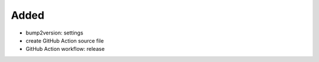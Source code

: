 .. A new scriv changelog fragment.
..
.. Uncomment the header that is right (remove the leading dots).
..
Added
.....

- bump2version:  settings

- create GitHub Action source file

- GitHub Action workflow:  release

.. Changed
.. .......
..
.. - A bullet item for the Changed category.
..
.. Deprecated
.. ..........
..
.. - A bullet item for the Deprecated category.
..
.. Fixed
.. .....
..
.. - A bullet item for the Fixed category.
..
.. Removed
.. .......
..
.. - A bullet item for the Removed category.
..
.. Security
.. ........
..
.. - A bullet item for the Security category.
..
